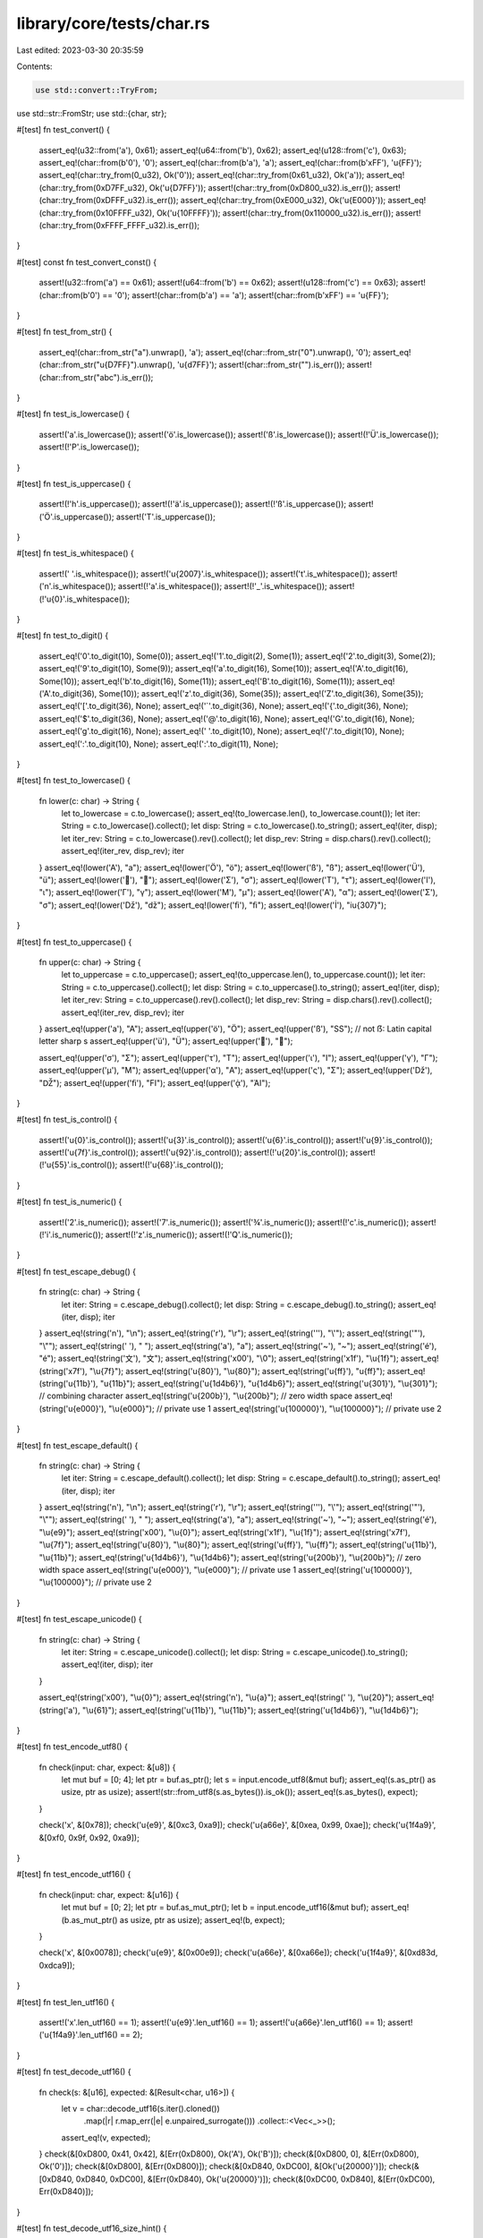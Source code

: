 library/core/tests/char.rs
==========================

Last edited: 2023-03-30 20:35:59

Contents:

.. code-block:: rs

    use std::convert::TryFrom;
use std::str::FromStr;
use std::{char, str};

#[test]
fn test_convert() {
    assert_eq!(u32::from('a'), 0x61);
    assert_eq!(u64::from('b'), 0x62);
    assert_eq!(u128::from('c'), 0x63);
    assert_eq!(char::from(b'\0'), '\0');
    assert_eq!(char::from(b'a'), 'a');
    assert_eq!(char::from(b'\xFF'), '\u{FF}');
    assert_eq!(char::try_from(0_u32), Ok('\0'));
    assert_eq!(char::try_from(0x61_u32), Ok('a'));
    assert_eq!(char::try_from(0xD7FF_u32), Ok('\u{D7FF}'));
    assert!(char::try_from(0xD800_u32).is_err());
    assert!(char::try_from(0xDFFF_u32).is_err());
    assert_eq!(char::try_from(0xE000_u32), Ok('\u{E000}'));
    assert_eq!(char::try_from(0x10FFFF_u32), Ok('\u{10FFFF}'));
    assert!(char::try_from(0x110000_u32).is_err());
    assert!(char::try_from(0xFFFF_FFFF_u32).is_err());
}

#[test]
const fn test_convert_const() {
    assert!(u32::from('a') == 0x61);
    assert!(u64::from('b') == 0x62);
    assert!(u128::from('c') == 0x63);
    assert!(char::from(b'\0') == '\0');
    assert!(char::from(b'a') == 'a');
    assert!(char::from(b'\xFF') == '\u{FF}');
}

#[test]
fn test_from_str() {
    assert_eq!(char::from_str("a").unwrap(), 'a');
    assert_eq!(char::from_str("\0").unwrap(), '\0');
    assert_eq!(char::from_str("\u{D7FF}").unwrap(), '\u{d7FF}');
    assert!(char::from_str("").is_err());
    assert!(char::from_str("abc").is_err());
}

#[test]
fn test_is_lowercase() {
    assert!('a'.is_lowercase());
    assert!('ö'.is_lowercase());
    assert!('ß'.is_lowercase());
    assert!(!'Ü'.is_lowercase());
    assert!(!'P'.is_lowercase());
}

#[test]
fn test_is_uppercase() {
    assert!(!'h'.is_uppercase());
    assert!(!'ä'.is_uppercase());
    assert!(!'ß'.is_uppercase());
    assert!('Ö'.is_uppercase());
    assert!('T'.is_uppercase());
}

#[test]
fn test_is_whitespace() {
    assert!(' '.is_whitespace());
    assert!('\u{2007}'.is_whitespace());
    assert!('\t'.is_whitespace());
    assert!('\n'.is_whitespace());
    assert!(!'a'.is_whitespace());
    assert!(!'_'.is_whitespace());
    assert!(!'\u{0}'.is_whitespace());
}

#[test]
fn test_to_digit() {
    assert_eq!('0'.to_digit(10), Some(0));
    assert_eq!('1'.to_digit(2), Some(1));
    assert_eq!('2'.to_digit(3), Some(2));
    assert_eq!('9'.to_digit(10), Some(9));
    assert_eq!('a'.to_digit(16), Some(10));
    assert_eq!('A'.to_digit(16), Some(10));
    assert_eq!('b'.to_digit(16), Some(11));
    assert_eq!('B'.to_digit(16), Some(11));
    assert_eq!('A'.to_digit(36), Some(10));
    assert_eq!('z'.to_digit(36), Some(35));
    assert_eq!('Z'.to_digit(36), Some(35));
    assert_eq!('['.to_digit(36), None);
    assert_eq!('`'.to_digit(36), None);
    assert_eq!('{'.to_digit(36), None);
    assert_eq!('$'.to_digit(36), None);
    assert_eq!('@'.to_digit(16), None);
    assert_eq!('G'.to_digit(16), None);
    assert_eq!('g'.to_digit(16), None);
    assert_eq!(' '.to_digit(10), None);
    assert_eq!('/'.to_digit(10), None);
    assert_eq!(':'.to_digit(10), None);
    assert_eq!(':'.to_digit(11), None);
}

#[test]
fn test_to_lowercase() {
    fn lower(c: char) -> String {
        let to_lowercase = c.to_lowercase();
        assert_eq!(to_lowercase.len(), to_lowercase.count());
        let iter: String = c.to_lowercase().collect();
        let disp: String = c.to_lowercase().to_string();
        assert_eq!(iter, disp);
        let iter_rev: String = c.to_lowercase().rev().collect();
        let disp_rev: String = disp.chars().rev().collect();
        assert_eq!(iter_rev, disp_rev);
        iter
    }
    assert_eq!(lower('A'), "a");
    assert_eq!(lower('Ö'), "ö");
    assert_eq!(lower('ß'), "ß");
    assert_eq!(lower('Ü'), "ü");
    assert_eq!(lower('💩'), "💩");
    assert_eq!(lower('Σ'), "σ");
    assert_eq!(lower('Τ'), "τ");
    assert_eq!(lower('Ι'), "ι");
    assert_eq!(lower('Γ'), "γ");
    assert_eq!(lower('Μ'), "μ");
    assert_eq!(lower('Α'), "α");
    assert_eq!(lower('Σ'), "σ");
    assert_eq!(lower('ǅ'), "ǆ");
    assert_eq!(lower('ﬁ'), "ﬁ");
    assert_eq!(lower('İ'), "i\u{307}");
}

#[test]
fn test_to_uppercase() {
    fn upper(c: char) -> String {
        let to_uppercase = c.to_uppercase();
        assert_eq!(to_uppercase.len(), to_uppercase.count());
        let iter: String = c.to_uppercase().collect();
        let disp: String = c.to_uppercase().to_string();
        assert_eq!(iter, disp);
        let iter_rev: String = c.to_uppercase().rev().collect();
        let disp_rev: String = disp.chars().rev().collect();
        assert_eq!(iter_rev, disp_rev);
        iter
    }
    assert_eq!(upper('a'), "A");
    assert_eq!(upper('ö'), "Ö");
    assert_eq!(upper('ß'), "SS"); // not ẞ: Latin capital letter sharp s
    assert_eq!(upper('ü'), "Ü");
    assert_eq!(upper('💩'), "💩");

    assert_eq!(upper('σ'), "Σ");
    assert_eq!(upper('τ'), "Τ");
    assert_eq!(upper('ι'), "Ι");
    assert_eq!(upper('γ'), "Γ");
    assert_eq!(upper('μ'), "Μ");
    assert_eq!(upper('α'), "Α");
    assert_eq!(upper('ς'), "Σ");
    assert_eq!(upper('ǅ'), "Ǆ");
    assert_eq!(upper('ﬁ'), "FI");
    assert_eq!(upper('ᾀ'), "ἈΙ");
}

#[test]
fn test_is_control() {
    assert!('\u{0}'.is_control());
    assert!('\u{3}'.is_control());
    assert!('\u{6}'.is_control());
    assert!('\u{9}'.is_control());
    assert!('\u{7f}'.is_control());
    assert!('\u{92}'.is_control());
    assert!(!'\u{20}'.is_control());
    assert!(!'\u{55}'.is_control());
    assert!(!'\u{68}'.is_control());
}

#[test]
fn test_is_numeric() {
    assert!('2'.is_numeric());
    assert!('7'.is_numeric());
    assert!('¾'.is_numeric());
    assert!(!'c'.is_numeric());
    assert!(!'i'.is_numeric());
    assert!(!'z'.is_numeric());
    assert!(!'Q'.is_numeric());
}

#[test]
fn test_escape_debug() {
    fn string(c: char) -> String {
        let iter: String = c.escape_debug().collect();
        let disp: String = c.escape_debug().to_string();
        assert_eq!(iter, disp);
        iter
    }
    assert_eq!(string('\n'), "\\n");
    assert_eq!(string('\r'), "\\r");
    assert_eq!(string('\''), "\\'");
    assert_eq!(string('"'), "\\\"");
    assert_eq!(string(' '), " ");
    assert_eq!(string('a'), "a");
    assert_eq!(string('~'), "~");
    assert_eq!(string('é'), "é");
    assert_eq!(string('文'), "文");
    assert_eq!(string('\x00'), "\\0");
    assert_eq!(string('\x1f'), "\\u{1f}");
    assert_eq!(string('\x7f'), "\\u{7f}");
    assert_eq!(string('\u{80}'), "\\u{80}");
    assert_eq!(string('\u{ff}'), "\u{ff}");
    assert_eq!(string('\u{11b}'), "\u{11b}");
    assert_eq!(string('\u{1d4b6}'), "\u{1d4b6}");
    assert_eq!(string('\u{301}'), "\\u{301}"); // combining character
    assert_eq!(string('\u{200b}'), "\\u{200b}"); // zero width space
    assert_eq!(string('\u{e000}'), "\\u{e000}"); // private use 1
    assert_eq!(string('\u{100000}'), "\\u{100000}"); // private use 2
}

#[test]
fn test_escape_default() {
    fn string(c: char) -> String {
        let iter: String = c.escape_default().collect();
        let disp: String = c.escape_default().to_string();
        assert_eq!(iter, disp);
        iter
    }
    assert_eq!(string('\n'), "\\n");
    assert_eq!(string('\r'), "\\r");
    assert_eq!(string('\''), "\\'");
    assert_eq!(string('"'), "\\\"");
    assert_eq!(string(' '), " ");
    assert_eq!(string('a'), "a");
    assert_eq!(string('~'), "~");
    assert_eq!(string('é'), "\\u{e9}");
    assert_eq!(string('\x00'), "\\u{0}");
    assert_eq!(string('\x1f'), "\\u{1f}");
    assert_eq!(string('\x7f'), "\\u{7f}");
    assert_eq!(string('\u{80}'), "\\u{80}");
    assert_eq!(string('\u{ff}'), "\\u{ff}");
    assert_eq!(string('\u{11b}'), "\\u{11b}");
    assert_eq!(string('\u{1d4b6}'), "\\u{1d4b6}");
    assert_eq!(string('\u{200b}'), "\\u{200b}"); // zero width space
    assert_eq!(string('\u{e000}'), "\\u{e000}"); // private use 1
    assert_eq!(string('\u{100000}'), "\\u{100000}"); // private use 2
}

#[test]
fn test_escape_unicode() {
    fn string(c: char) -> String {
        let iter: String = c.escape_unicode().collect();
        let disp: String = c.escape_unicode().to_string();
        assert_eq!(iter, disp);
        iter
    }

    assert_eq!(string('\x00'), "\\u{0}");
    assert_eq!(string('\n'), "\\u{a}");
    assert_eq!(string(' '), "\\u{20}");
    assert_eq!(string('a'), "\\u{61}");
    assert_eq!(string('\u{11b}'), "\\u{11b}");
    assert_eq!(string('\u{1d4b6}'), "\\u{1d4b6}");
}

#[test]
fn test_encode_utf8() {
    fn check(input: char, expect: &[u8]) {
        let mut buf = [0; 4];
        let ptr = buf.as_ptr();
        let s = input.encode_utf8(&mut buf);
        assert_eq!(s.as_ptr() as usize, ptr as usize);
        assert!(str::from_utf8(s.as_bytes()).is_ok());
        assert_eq!(s.as_bytes(), expect);
    }

    check('x', &[0x78]);
    check('\u{e9}', &[0xc3, 0xa9]);
    check('\u{a66e}', &[0xea, 0x99, 0xae]);
    check('\u{1f4a9}', &[0xf0, 0x9f, 0x92, 0xa9]);
}

#[test]
fn test_encode_utf16() {
    fn check(input: char, expect: &[u16]) {
        let mut buf = [0; 2];
        let ptr = buf.as_mut_ptr();
        let b = input.encode_utf16(&mut buf);
        assert_eq!(b.as_mut_ptr() as usize, ptr as usize);
        assert_eq!(b, expect);
    }

    check('x', &[0x0078]);
    check('\u{e9}', &[0x00e9]);
    check('\u{a66e}', &[0xa66e]);
    check('\u{1f4a9}', &[0xd83d, 0xdca9]);
}

#[test]
fn test_len_utf16() {
    assert!('x'.len_utf16() == 1);
    assert!('\u{e9}'.len_utf16() == 1);
    assert!('\u{a66e}'.len_utf16() == 1);
    assert!('\u{1f4a9}'.len_utf16() == 2);
}

#[test]
fn test_decode_utf16() {
    fn check(s: &[u16], expected: &[Result<char, u16>]) {
        let v = char::decode_utf16(s.iter().cloned())
            .map(|r| r.map_err(|e| e.unpaired_surrogate()))
            .collect::<Vec<_>>();
        assert_eq!(v, expected);
    }
    check(&[0xD800, 0x41, 0x42], &[Err(0xD800), Ok('A'), Ok('B')]);
    check(&[0xD800, 0], &[Err(0xD800), Ok('\0')]);
    check(&[0xD800], &[Err(0xD800)]);
    check(&[0xD840, 0xDC00], &[Ok('\u{20000}')]);
    check(&[0xD840, 0xD840, 0xDC00], &[Err(0xD840), Ok('\u{20000}')]);
    check(&[0xDC00, 0xD840], &[Err(0xDC00), Err(0xD840)]);
}

#[test]
fn test_decode_utf16_size_hint() {
    fn check(s: &[u16]) {
        let mut iter = char::decode_utf16(s.iter().cloned());

        loop {
            let count = iter.clone().count();
            let (lower, upper) = iter.size_hint();

            assert!(
                lower <= count && count <= upper.unwrap(),
                "lower = {lower}, count = {count}, upper = {upper:?}"
            );

            if let None = iter.next() {
                break;
            }
        }
    }

    check(&[0xD800, 0xD800, 0xDC00]);
    check(&[0xD800, 0xD800, 0x0]);
    check(&[0xD800, 0x41, 0x42]);
    check(&[0xD800, 0]);
    check(&[0xD834, 0x006d]);
}

#[test]
fn ed_iterator_specializations() {
    // Check counting
    assert_eq!('\n'.escape_default().count(), 2);
    assert_eq!('c'.escape_default().count(), 1);
    assert_eq!(' '.escape_default().count(), 1);
    assert_eq!('\\'.escape_default().count(), 2);
    assert_eq!('\''.escape_default().count(), 2);

    // Check nth

    // Check that OoB is handled correctly
    assert_eq!('\n'.escape_default().nth(2), None);
    assert_eq!('c'.escape_default().nth(1), None);
    assert_eq!(' '.escape_default().nth(1), None);
    assert_eq!('\\'.escape_default().nth(2), None);
    assert_eq!('\''.escape_default().nth(2), None);

    // Check the first char
    assert_eq!('\n'.escape_default().nth(0), Some('\\'));
    assert_eq!('c'.escape_default().nth(0), Some('c'));
    assert_eq!(' '.escape_default().nth(0), Some(' '));
    assert_eq!('\\'.escape_default().nth(0), Some('\\'));
    assert_eq!('\''.escape_default().nth(0), Some('\\'));

    // Check the second char
    assert_eq!('\n'.escape_default().nth(1), Some('n'));
    assert_eq!('\\'.escape_default().nth(1), Some('\\'));
    assert_eq!('\''.escape_default().nth(1), Some('\''));

    // Check the last char
    assert_eq!('\n'.escape_default().last(), Some('n'));
    assert_eq!('c'.escape_default().last(), Some('c'));
    assert_eq!(' '.escape_default().last(), Some(' '));
    assert_eq!('\\'.escape_default().last(), Some('\\'));
    assert_eq!('\''.escape_default().last(), Some('\''));
}

#[test]
fn eu_iterator_specializations() {
    fn check(c: char) {
        let len = c.escape_unicode().count();

        // Check OoB
        assert_eq!(c.escape_unicode().nth(len), None);

        // For all possible in-bound offsets
        let mut iter = c.escape_unicode();
        for offset in 0..len {
            // Check last
            assert_eq!(iter.clone().last(), Some('}'));

            // Check len
            assert_eq!(iter.len(), len - offset);

            // Check size_hint (= len in ExactSizeIterator)
            assert_eq!(iter.size_hint(), (iter.len(), Some(iter.len())));

            // Check counting
            assert_eq!(iter.clone().count(), len - offset);

            // Check nth
            assert_eq!(c.escape_unicode().nth(offset), iter.next());
        }

        // Check post-last
        assert_eq!(iter.clone().last(), None);
        assert_eq!(iter.clone().count(), 0);
    }

    check('\u{0}');
    check('\u{1}');
    check('\u{12}');
    check('\u{123}');
    check('\u{1234}');
    check('\u{12340}');
    check('\u{10FFFF}');
}


